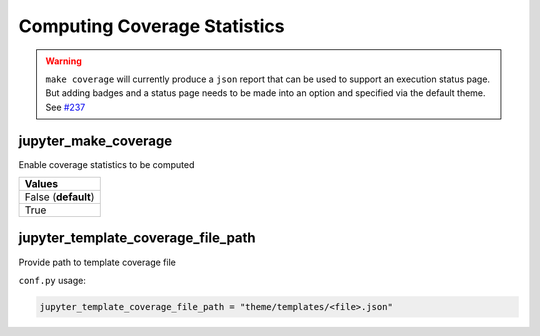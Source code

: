 .. _coverage_extension_coverage:

Computing Coverage Statistics
=============================

.. warning::

    ``make coverage`` will currently produce a ``json`` report
    that can be used to support an execution status page. But adding
    badges and a status page needs to be made into an option and 
    specified via the default theme. 
    See `#237 <https://github.com/QuantEcon/sphinxcontrib-jupyter/issues/237>`__

jupyter_make_coverage
---------------------

Enable coverage statistics to be computed

.. list-table:: 
   :header-rows: 1

   * - Values
   * - False (**default**)
   * - True 


jupyter_template_coverage_file_path
-----------------------------------

Provide path to template coverage file

.. todo::

    Document format for template

``conf.py`` usage:

.. code-block:: python

    jupyter_template_coverage_file_path = "theme/templates/<file>.json"